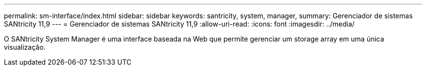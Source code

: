---
permalink: sm-interface/index.html 
sidebar: sidebar 
keywords: santricity, system, manager, 
summary: Gerenciador de sistemas SANtricity 11,9 
---
= Gerenciador de sistemas SANtricity 11,9
:allow-uri-read: 
:icons: font
:imagesdir: ../media/


[role="lead"]
O SANtricity System Manager é uma interface baseada na Web que permite gerenciar um storage array em uma única visualização.
